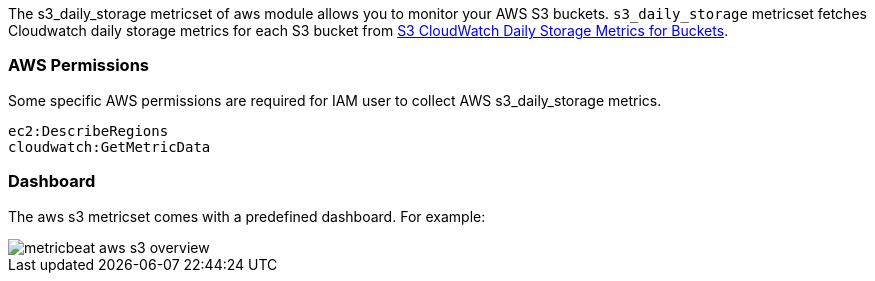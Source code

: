 The s3_daily_storage metricset of aws module allows you to monitor your AWS S3 buckets. `s3_daily_storage` metricset
fetches Cloudwatch daily storage metrics for each S3 bucket from
https://docs.aws.amazon.com/AmazonS3/latest/dev/cloudwatch-monitoring.html[S3 CloudWatch Daily Storage Metrics for Buckets].

[float]
=== AWS Permissions
Some specific AWS permissions are required for IAM user to collect AWS s3_daily_storage metrics.
----
ec2:DescribeRegions
cloudwatch:GetMetricData
----

[float]
=== Dashboard

The aws s3 metricset comes with a predefined dashboard. For example:

image::./images/metricbeat-aws-s3-overview.png[]
